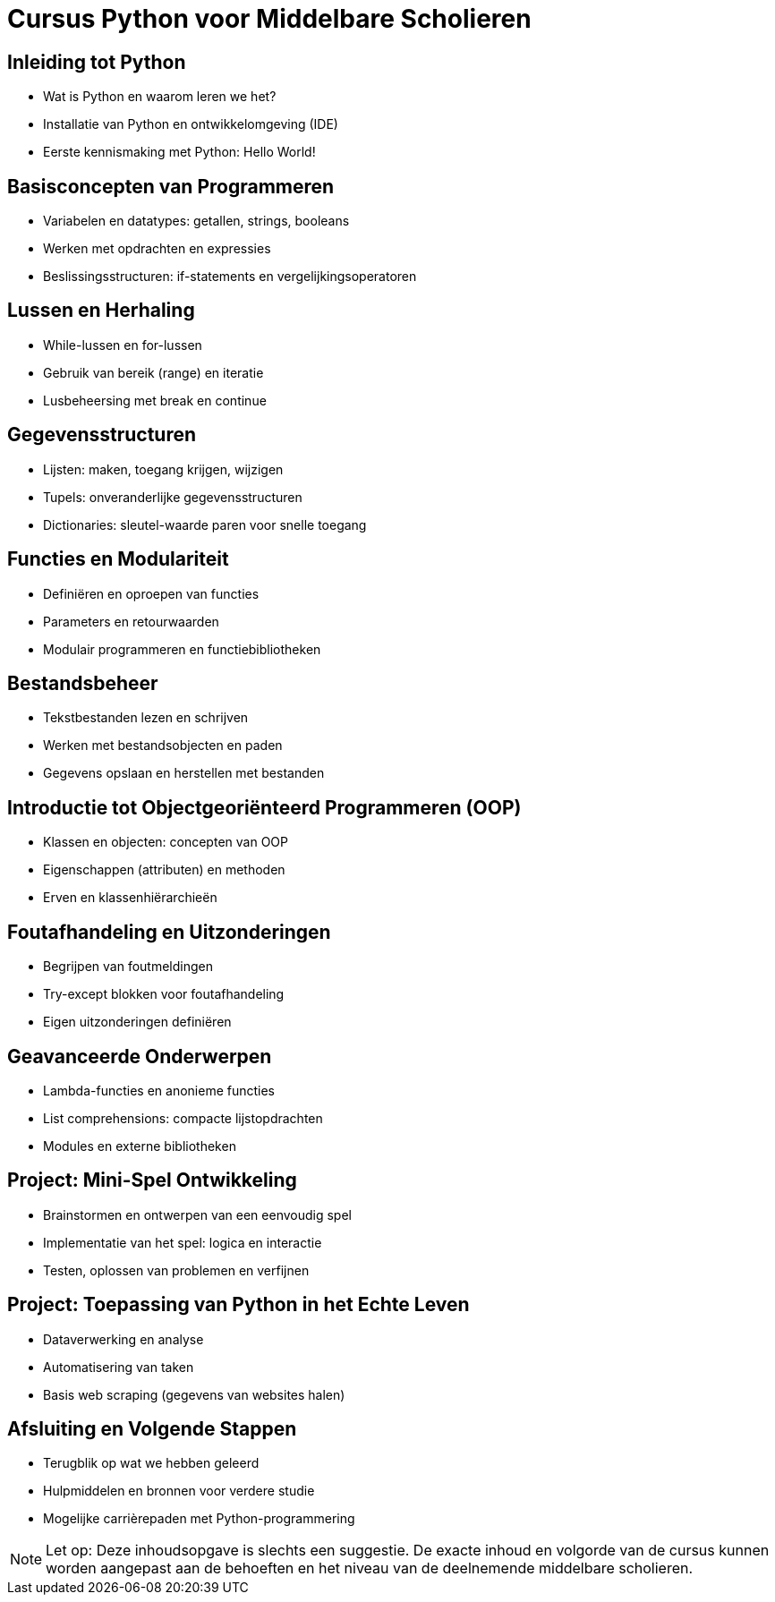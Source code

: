 = Cursus Python voor Middelbare Scholieren

== Inleiding tot Python
* Wat is Python en waarom leren we het?
* Installatie van Python en ontwikkelomgeving (IDE)
* Eerste kennismaking met Python: Hello World!

== Basisconcepten van Programmeren
* Variabelen en datatypes: getallen, strings, booleans
* Werken met opdrachten en expressies
* Beslissingsstructuren: if-statements en vergelijkingsoperatoren

== Lussen en Herhaling
* While-lussen en for-lussen
* Gebruik van bereik (range) en iteratie
* Lusbeheersing met break en continue

== Gegevensstructuren
* Lijsten: maken, toegang krijgen, wijzigen
* Tupels: onveranderlijke gegevensstructuren
* Dictionaries: sleutel-waarde paren voor snelle toegang

== Functies en Modulariteit
* Definiëren en oproepen van functies
* Parameters en retourwaarden
* Modulair programmeren en functiebibliotheken

== Bestandsbeheer
* Tekstbestanden lezen en schrijven
* Werken met bestandsobjecten en paden
* Gegevens opslaan en herstellen met bestanden

== Introductie tot Objectgeoriënteerd Programmeren (OOP)
* Klassen en objecten: concepten van OOP
* Eigenschappen (attributen) en methoden
* Erven en klassenhiërarchieën

== Foutafhandeling en Uitzonderingen
* Begrijpen van foutmeldingen
* Try-except blokken voor foutafhandeling
* Eigen uitzonderingen definiëren

== Geavanceerde Onderwerpen
* Lambda-functies en anonieme functies
* List comprehensions: compacte lijstopdrachten
* Modules en externe bibliotheken

== Project: Mini-Spel Ontwikkeling
* Brainstormen en ontwerpen van een eenvoudig spel
* Implementatie van het spel: logica en interactie
* Testen, oplossen van problemen en verfijnen

== Project: Toepassing van Python in het Echte Leven
* Dataverwerking en analyse
* Automatisering van taken
* Basis web scraping (gegevens van websites halen)

== Afsluiting en Volgende Stappen
* Terugblik op wat we hebben geleerd
* Hulpmiddelen en bronnen voor verdere studie
* Mogelijke carrièrepaden met Python-programmering

[NOTE]
Let op: Deze inhoudsopgave is slechts een suggestie. De exacte inhoud en volgorde van de cursus kunnen worden aangepast aan de behoeften en het niveau van de deelnemende middelbare scholieren.

